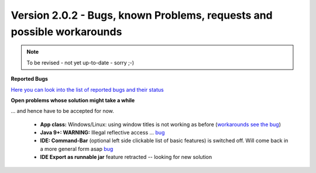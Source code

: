 .. _newsbugs:

Version 2.0.2 - Bugs, known Problems, requests and possible workarounds
=======================================================================

.. note::

        To be revised - not yet up-to-date - sorry ;-)

**Reported Bugs**

`Here you can look into the list of reported bugs and their status <https://bugs.launchpad.net/sikuli/+bugs?field.searchtext=&orderby=-importance&field.status%3Alist=CONFIRMED&field.status%3Alist=TRIAGED&field.status%3Alist=INPROGRESS&field.status%3Alist=FIXCOMMITTED&field.importance%3Alist=HIGH&field.importance%3Alist=MEDIUM&assignee_option=any&field.assignee=&field.bug_reporter=&field.bug_commenter=&field.subscriber=&field.structural_subscriber=&field.milestone%3Alist=86164&field.tag=&field.tags_combinator=ANY&field.has_cve.used=&field.omit_dupes.used=&field.omit_dupes=on&field.affects_me.used=&field.has_patch.used=&field.has_branches.used=&field.has_branches=on&field.has_no_branches.used=&field.has_no_branches=on&field.has_blueprints.used=&field.has_blueprints=on&field.has_no_blueprints.used=&field.has_no_blueprints=on&search=Search>`_

**Open problems whose solution might take a while**

... and hence have to be accepted for now.

 - **App class:** Windows/Linux: using window titles is not working as before (`workarounds see the bug <https://bugs.launchpad.net/sikuli/+bug/1800512>`_)

 - **Java 9+: WARNING:** Illegal reflective access ... `bug <https://bugs.launchpad.net/sikuli/+bug/1749262>`_

 - **IDE: Command-Bar** (optional left side clickable list of basic features) is switched off. Will come back in a more general form asap `bug <https://bugs.launchpad.net/sikuli/+bug/1789014>`_

 - **IDE Export as runnable jar** feature retracted -- looking for new solution
